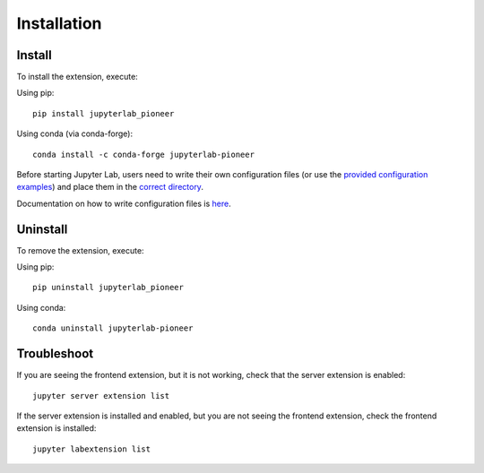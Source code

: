Installation
============

Install
--------

To install the extension, execute::

Using pip::

    pip install jupyterlab_pioneer

Using conda (via conda-forge)::

    conda install -c conda-forge jupyterlab-pioneer

Before starting Jupyter Lab, users need to write their own configuration files (or use the `provided configuration examples <https://github.com/educational-technology-collective/jupyterlab-pioneer/tree/main/configuration_examples>`_) and place them in the `correct directory`_.

Documentation on how to write configuration files is here_.

.. _correct directory: configuration.html#configuration-file-name-path
.. _here: configuration.html

Uninstall
---------

To remove the extension, execute::

Using pip::

    pip uninstall jupyterlab_pioneer

Using conda::

   conda uninstall jupyterlab-pioneer

Troubleshoot
------------

If you are seeing the frontend extension, but it is not working, check
that the server extension is enabled::

    jupyter server extension list

If the server extension is installed and enabled, but you are not seeing
the frontend extension, check the frontend extension is installed::

    jupyter labextension list
